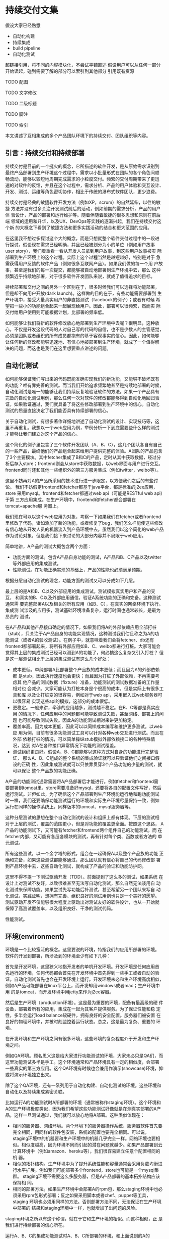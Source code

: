 * 持续交付文集

假设大家已经熟悉
- 自动化构建
- 持续集成
- build pipeline
- 自动化测试

超链接引用，将不同的内容模块化，不尝试平铺直述
假设用户可以从任何一部分开始读起，碰到需要了解的部分可以索引到其他部分
引用既有资源

**** TODO 配图
**** TODO 文字修改
**** TODO 二级标题
**** TODO 脚注
**** TODO 索引


本文讲述了互相集成的多个产品团队环境下的持续交付、团队组织等内容。

** 引言：持续交付和持续部署

持续交付是目前的一个挺火的概念，它所描述的软件开发，是从原始需求识别到
最终产品部署到生产环境这个过程中，需求以小批量形式在团队的各个角色间顺
畅流动，能够以较短地周期完成需求的小粒度交付。频繁的交付周期带来了更迅
速的对软件的反馈，并且在这个过程中，需求分析、产品的用户体验和交互设计、
开发、测试、运维等角色密切协作，相比于传统的瀑布式软件团队，更少浪费。

持续交付是经典的敏捷软件开发方法（例如XP，scrum）的自然延伸，以往的敏捷
方法并没有过多关注开发测试前后的活动，例如前期的需求分析，产品的用户体
验设计，产品的部署和运行维护等。随着伴随着敏捷的很多思想和原则在前后端
领域的运用和升华，以及UX、DevOps等实践的逐渐兴起，我们在持续交付这个新
的大概念下看到了敏捷方法和更多实践活动的结合和更大范围的应用。

在这里我不想过多探讨这个大的概念，而是只想就整个软件交付过程中的一段进
行探讨。假设现在需求已经明确，并且已经被划分为小的单位（例如用户故事
user story），我们着重看一看从开发人员拿到用户故事，到这些用户故事被实
际部署到生产环境上的这个过程。实际上这个过程当然是越短越好，特别是对于
急需获得用户反馈的软件产品（例如很多互联网产品）。如果我们做的每一个用
户故事，甚至是我们的每一次提交，都能够被自动地部署到生产环境中去，那么
这种频繁近乎持续地部署，对于很多软件开发团队来说，就成了值得追求的目标。

# flickr等的部署频率

持续部署和交付之间的另外一个区别在于，很多时候我们可以选择将功能部署，
但是却不向用户开放(dark launch)。这样做的目的在于，有些功能需要部署到
生产环境中，接受大量真实用户的非直接测试（facebook的例子）；或者有时候
希望把一些小的功能组合起来一起展现给用户。因此，部署可以很频繁，然而实
际交付给用户使用则可能根据计划，比部署的频率低。

# dark launch
# feature toggle

如何能够让我们将新的软件修改放心地部署到生产环境中去呢？很明显，这种放
心，不仅是开发这段代码的人对自己写的代码的自信，也不是少数人的主管感觉，
必须是团队或者组织的所有成员都抱有的基于客观事实的信心。因此，如何能够
让任何新的修改都能够迅速地、有信心地被部署到生产环境，就成了一个值得解
决的问题，而这也是我们在这里想要重点讲述的问题。

** 自动化测试

如何能够保证我们写出来的代码既能准确实现我们的新功能，又能够不破坏既有
的功能？唯有靠完善的测试。而当我们开始追求频繁地甚至是持续地部署的时候，
自动化测试是唯一的能够让我们持续反复地验证软件的方法。如果一个产品具有
完备的自动化测试用例，那么任何一次对软件的修改都能够得到自动化地回归验
证，如果验证通过，我们就具备了将这些修改部署到生产环境中的信心。自动化
测试的质量直接决定了我们能否具有持续部署的信心。

关于自动化测试，有很多著作详细地讲述了自动化测试的设计、实现技巧等，这
里不再重复。我想以一个web应用为例，举例分析一下到底需要些什么样的测试
才能够让我们建立对这个产品的信心。

# pic: web example

这个简化的例子里包含了三个软件开发团队（A、B、C），这几个团队各自有自己
的一些产品，最终他们的产品组合起来给用户提供完整的体验。A团队的产品包含
了3个主要模块。其中fetcher集成了B和C的产品，定时从其中获取数据，经过分
析后存入store；frontend则会从store中获取数据，以web界面与用户进行交互。
frontend同时还和其他一些组织外的第三方服务集成（例如twitter，weibo等）。

这里不妨再对A的产品所采用的技术进行进一步限定，以方便我们之后的有些讨论。
我们不妨假定frontend和fetcher都基于java平台，都是标准的j2ee应用，store
采用mysql。frontend和fetcher都通过web api（可能是RESTful web api）于第
三方应用集成。在生产环境中，frontend和fetcher都会部署在tomcat+apache服
务器上。

我们现在可以以这个web应用为对象，考察一下如果我们在fetcher或者frontend
里修改了代码，诸如添加了新的功能，或者修复了bug，我们怎么样能使这些修改
有信心地从开发人员的机器流入到产品环境中去。虽然我们以这个简化的web产品
作为讨论对象，但是我们接下来讨论的大部分内容并不局限于web应用。

简单地讲，A产品的测试大概包含两个方面：
- 功能方面的测试。包含A产品自身功能的测试，A产品和B、C产品以及twitter
  等外部应用的集成测试。
- 性能测试。在功能正确实现的基础上，产品的性能也必须满足预期。

根据分层自动化测试的理念，功能方面的测试又可以分成如下几层。

最上层的是A和B、C以及外部应用的集成测试。测试模拟真实用户和产品的交互，
和真实的B、C以及外部应用通信，验证A系统功能的正确和完备。这种测试通常需
要完整部署A以及相关的所有应用（如B、C），在真实的网络环境下执行。集成测
试涉及的应用多，测试基础环境准备复杂，运行时间也通常较长，是最为昂贵的
测试。

在A产品和其他产品接口确定的情况下，如果我们将A的外部依赖应用全部打桩
（stub），只关注于A产品自身的功能实现情况，这种测试我们估且称之为A的功
能测试（或者A的验收测试）。在例子中，就意味着我们会将fetcher、db还有
frontend都部署起来，将所有外部应用如B、C、weibo都进行打桩。大家可能会
觉得其上层的集成测试已经可以测到A的功能了，何必搞这么复杂又引入打桩？
但是这一层测试相比于上层的集成测试有这么几个好处：
- 成本更低。单纯部署A比部署整个产品族的成本更低；而且因为A的外部依赖都
  是stub，因此执行速度也会更快；而且因为打桩了外部依赖，不再需要考虑其
  他产品的测试数据（fixture）准备，功能测试的测试数据准备的工作量相对也
  会减少。大家可能认为打桩本身是个很高的成本，但是实际上有很多工具和库
  以及让打桩变的很容易，例如对于web api，采用嵌入式web服务器可以很容易
  实现这些api的模拟，这部分的成本很低。
- 更稳定。一般来讲，牵涉的应用越多，测试越不稳定。在B、C等都是真实应用
  的情况下，任何应用中的问题都可能导致测试失败，甚至网络、部署上的问题
  也可能导致测试失败。因此A的功能测试相对来讲更加稳定。
- 覆盖率高。因为成本更低，因此可以以同样成本编写和维护更多测试。以web应
  用为例，目前有很多功能测试工具可以针对各种web交互进行测试。而且在外部
  依赖打桩的情况，可以简单操纵stub模拟外部依赖接口的各种特殊情况，达到
  对A在各种接口异常情况下功能的测试覆盖。
- 测试组织更良好。假设A、B、C都能够以这种方式对自身的功能进行完整验证，
  那么A、B、C组成的整个系统的集成验证就可以只验证他们之间接口假设的正确
  性，因此集成测试就可以只依靠贯穿3个产品功能的少量的测试，就可以保证
  整个产品族的功能正确。

A产品的功能测试通常需要将A产品部署后才能进行。例如fetcher和frontend需
要部署到tomcat里，store需要准备好mysql，还要将各自的配置文件写好，然后
运行测试。非但如此，为了确信这个产品部署到生产环境能运行地和跑功能测试
时一样，我们还要确保功能测试运行的环境和实际生产环境尽量保持一致，例如
运行在同样的操作系统上，同样版本的tomcat、mysql服务器等。

这种分层测试的思想在整个自动化测试的设计和组织上都有体现。下层的测试相
对于上层的测试，覆盖的范围更小，但是对功能的覆盖更全面。按照这个思路，
A产品的功能测试下，又可能有fetcher和frontend两个组件自己的功能测试，而
在fetcher内部，又可能有各层各模块的测试，再有针对每个类、函数或者方法的
单元测试。

# pic 自动化测试图解

# pic 各种自动化测试图解

所有这些测试，以一个金字塔的形式，组合在一起确保A以及整个产品族的功能
正确和完备，如果这些测试都能够通过，那么团队就有信心将自己的代码修改部
署到产品环境中去，这些自动化测试，就构成了产品的验证和功能防护网。

这里不得不提一下测试驱动开发（TDD）。前面提到了这么多的测试，如果系统
在设计上对测试不友好，以致很难甚至无法写自动化测试，那么自然无法谈用自
动化测试来保障功能。如果尝试先写功能后补测试，甚至希望另一个团队来写自
动化测试，实践证明，想拥有完善、组织良好的测试用例也只是一个美好的愿望。
测试驱动开发不仅能够很大程度上驱动出对测试友好的软件设计，也从一开始就
保障了高测试覆盖率，以及组织良好、干净的测试代码。

性能测试。


** 环境(environment)

环境是一个比较宽泛的概念。这里要说的环境，特指我们的应用所部署的环境。
软件的开发到部署，所涉及到的环境至少有如下几种：

首先是开发环境，这里狭义地指开发者的单机开发环境。开发环境是任何应用首
先运行的环境，任何代码都会首先在开发环境中首先得到一些手工或者自动的验
证。自动化测试首先也会在开发环境上运行。开发环境未必和生产环境高度相似，
例如A产品可能部署在linux平台上，而开发却用windows或者mac；生产环境中用
的是tomcat，而开发环境中用jetty来作为j2ee容器。


# 产品的自动化构建(automatic
# build)可能会在开发环境中启动一个轻量级的web server，将自己的应用部署上
# 去，然后自动化地运行功能测试。视产品的复杂程度，可能还需要在开发环境中
# 部署一个数据库，或者其他外部应用的stub。

# 解释一下自动化构建

然后是生产环境（production环境）。这是最为重要的环境，配备有最高级的硬
件设备，部署着所有的应用，集成在一起为其客户提供服务。为了保证性能和稳
定性，多半会运行load balance软硬件，拥有良好的安全配置。服务器们被安置
在良好的物理环境中，并被时刻监控着运行状态。总之，这是最为复杂、重要的
环境。

在开发环境和生产环境之间有很多环境，这些环境的复杂程度介于开发和生产环
境之间。

# 环境图

例如QA环境。顾名思义这是给大家进行功能测试的环境，大家未必只是QA们，而
这里功能测试多半是手工。这个环境通常和产品环境具有一定的相似度，会部署
一些真实的第三方应用。这个QA环境有时候也会兼用作演示(showcase)环境，抑
或将演示环境独立出来。

除了这个QA环境，还有一系列用于自动化构建、自动化测试的环境。这些环境和
自动化以及持续集成紧密关联。

比如运行A的功能测试时A所部署的环境（通常被称作staging环境）。这个环境和
A的生产环境极度类似，因为我们希望这些功能测试好像就是在测真实部署的A产
品，这样一旦测试通过，我们就可以放心地将A部署。这种类似体现在：
- 相同的服务器、网络环境。两个环境下的服务器操作系统、服务器软件首先要
  完全相同，用同样的软件包安装，系统的配置也要完全相同。可以说，
  staging环境中的机器要和生产环境中的机器几乎完全一样。网络环境也要相
  似。相似度越高，因为环境不同而引起的潜在问题就越少。如果产品部署到云
  计算环境中（例如amazon、heroku等），我们很容易建立任意个配置相同的机
  器。
- 相似的拓扑结构。生产环境中为了提升系统性能和容量通常会采用负载均衡进
  行水平扩展。例如我们可能部署多个frontend，store也可能是一个mysql集群。
  staging环境不需要这么多服务器，但是A产品部署的基本拓扑结构应该保持相
  同。
- 相同的部署方法。如果生产环境中会部署A的rpm包，那么staging环境中也必
  须采用rpm包形式部署；反之如果采用脚本或者chef、puppet等工具，staging
  环境也必须用同样的方法。否则部署方法不同，无法保证在生产环境中部署的
  结果和staging环境中一样，也就增加了出问题的风险。

staging环境之所以有这个称谓，就在于它和生产环境的相似。而这种相似，正
是我们进行持续部署的信心所在。

运行A、B、C的集成功能测试时A、B、C所部署的环境，和上面说到的A的staging
环境很相似，不过范围更大，部署了更多的产品，因此常常也叫端到端（end to
end，e2e）测试环境。这个环境，也是和要尽量和生产环境类似，如果说A的
staging环境模拟的是生产环境中A的那部分，e2e环境就是模拟的整个组织的生产
环境。

很多时候，如果我们必须在A的staging环境下开发和调试功能测试的话，在日常
开发过程，尤其是TDD过程中，效率往往让开发人员无法忍受。开发阶段的反馈
周期往往必须保持在数秒的级别，超过10分钟就让人无法忍受。例如junit单元
测试，每个函数的编写过程中可能都要修改和运行n次，超过几秒就让人无法接
受。而功能测试虽然天生就更复杂些，但是如果整套测试如果需要超过10分钟甚
至更久，作为开发人员就不太会频繁地运行这部分测试。在这样的背景下，就产
生了很多优化手段，它们的目的都是为了缩短自动化测试以及整个自动化构建
（automatic build）过程的运行时间。

目前已经有很多优化手段（引用）。例如，不再将A的各个组件部署到staging环
境中，而是部署到开发环境中，采用轻量级容器如jetty来代替tomcat，采用内存
数据库代替mysql等。也可以采用诸如htmlunit的框架代替selenium来编写web功
能测试。这些手段的最终目的都是希望在开发阶段能够以最小的成本、最快的速
度来运行尽可能的自动化验证，以获得尽可能快的反馈。

在优化的环境中运行A的功能测试，固然不能让我们获得和在staging环境下运行
测试相同的信心，但是实践中，在很多情况下，已经能够提供足够高的可信度，
这种可信度对于某些非关键性产品来说，可能已经足够让他们放心将产品部署到
生产环境中去了。与此同时，带来的是开发效率和质量的大幅度提升。

最后还有持续集成(CI, continuous integration)环境。这是持续集成服务器用
来运行它自己（包括它的agents）以及进行产品的自动化构建的环境。CI服务器
就相当于一个开发人员，自动地监控代码库的变化，一旦有变化就自动运行自动
化构建。CI服务器会在这个环境中运行自动化构建的所有内容，作为持续部署的
中枢，像流水线一样贯穿整个开发、测试、部署过程。

这么多环境的管理和维护，本身就构成了一个巨大的问题。在传统的基于物理机
器的运维时代，这么多环境的安装、维护成本高昂，因此极易造成一套环境多用
途、多团队共享的情况，无法保证环境的干净、可靠。但在云计算资源逐渐可能
会低于电费的今天，软件团队将能够借助于虚拟机和云计算，以更低的成本去按
需创建各种环境，甚至开发环境也可以用虚拟机代替。可以说，云计算是持续交
付的基石。

*** TODO 云环境会让这些环境的维护变得更加简单

** 持续集成
   
持续集成作为敏捷方法的一项核心实践，由来已久（马老的文章）。在持续交付
中，持续集成作为整个交付过程的中枢，发挥着至关重要的作用。

前面说过，我们希望我们对软件的修改能够快速、自动化地经过测试和验证，然
后部署到生产环境中去。在自动化测试和环境都具备情况下，开发人员除了在本
地运行自动化构建进行验证外，剩下的工作就主要由持续集成服务器来帮忙完成。

# pic ci pipeline for A

提交门的概念

build pipeline概念

*** 单个产品的持续集成

*** 多个产品持续集成

** 部署

** 工具论

CI服务器选择

三层工具论及各层工具的选择
